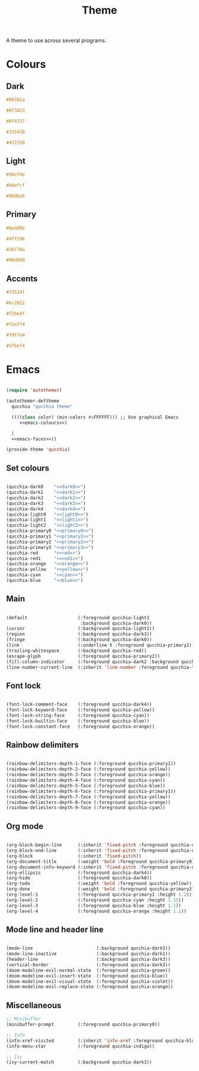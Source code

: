 #+title:Theme

A theme to use across several programs.

* Colours

** Dark

#+NAME: dark0
#+begin_src css
#09301a
#+end_src

#+NAME: dark1
#+begin_src css
#0f3d23
#+end_src

#+NAME: dark2
#+begin_src css
#0f4727
#+end_src

#+NAME: dark3
#+begin_src css
#155430
#+end_src

#+NAME: dark4
#+begin_src css
#437258
#+end_src

** Light

#+NAME: light0
#+begin_src css
#d0efde
#+end_src

#+NAME: light1
#+begin_src css
#b6efcf
#+end_src

#+NAME: light2
#+begin_src css
#80d6a5
#+end_src

** Primary

#+NAME: primary0
#+begin_src css
#6edd9e
#+end_src

#+NAME: primary1
#+begin_src css
#4ff296
#+end_src

#+NAME: primary2
#+begin_src css
#36f78a
#+end_src

#+NAME: primary3
#+begin_src css
#06d660
#+end_src

** Accents

#+NAME: red
#+begin_src css
#f2524f
#+end_src

#+NAME: red1
#+begin_src css
#bc2022
#+end_src

#+NAME: orange
#+begin_src css
#f29e4f
#+end_src

#+NAME: yellow
#+begin_src css
#f2e774
#+end_src

#+NAME: cyan
#+begin_src css
#79f7e4
#+end_src

#+NAME: blue
#+begin_src css
#5fbef4
#+end_src

* Emacs

#+begin_src emacs-lisp :noweb yes :tangle ../home/.emacs.d/qucchia-theme.el

  (require 'autothemer)

  (autothemer-deftheme
    qucchia "qucchia theme"

    ((((class color) (min-colors #xFFFFFF))) ;; Use graphical Emacs
       <<emacs-colours>>)

    (
    <<emacs-faces>>))

  (provide-theme 'qucchia)

#+end_src

** Set colours

#+begin_src emacs-lisp :noweb yes :noweb-ref emacs-colours

  (qucchia-dark0    "<<dark0>>")
  (qucchia-dark1    "<<dark1>>")
  (qucchia-dark2    "<<dark2>>")
  (qucchia-dark3    "<<dark3>>")
  (qucchia-dark4    "<<dark4>>")
  (qucchia-light0   "<<light0>>")
  (qucchia-light1   "<<light1>>")
  (qucchia-light2   "<<light2>>")
  (qucchia-primary0 "<<primary0>>")
  (qucchia-primary1 "<<primary1>>")
  (qucchia-primary2 "<<primary2>>")
  (qucchia-primary3 "<<primary3>>")
  (qucchia-red      "<<red>>")
  (qucchia-red1     "<<red1>>")
  (qucchia-orange   "<<orange>>")
  (qucchia-yellow   "<<yellow>>")
  (qucchia-cyan     "<<cyan>>")
  (qucchia-blue     "<<blue>>")

#+end_src

** Main

#+begin_src emacs-lisp :noweb-ref emacs-faces

  (default                   (:foreground qucchia-light1
                              :background qucchia-dark0))
  (cursor                    (:background qucchia-light2))
  (region                    (:background qucchia-dark3))
  (fringe                    (:background qucchia-dark0))
  (link                      (:underline t :foreground qucchia-primary2))
  (trailing-whitespace       (:background qucchia-red))
  (escape-glyph              (:foreground qucchia-primary2))
  (fill-column-indicator     (:foreground qucchia-dark2 :background qucchia-dark2))
  (line-number-current-line  (:inherit 'line-number :foreground qucchia-light2))

#+end_src

** Font lock

#+begin_src emacs-lisp :noweb-ref emacs-faces

  (font-lock-comment-face    (:foreground qucchia-dark4))
  (font-lock-keyword-face    (:foreground qucchia-yellow))
  (font-lock-string-face     (:foreground qucchia-cyan))
  (font-lock-builtin-face    (:foreground qucchia-blue))
  (font-lock-constant-face   (:foreground qucchia-orange))

#+end_src

** Rainbow delimiters

#+begin_src emacs-lisp :noweb-ref emacs-faces

  (rainbow-delimiters-depth-1-face (:foreground qucchia-primary1))
  (rainbow-delimiters-depth-2-face (:foreground qucchia-yellow))
  (rainbow-delimiters-depth-3-face (:foreground qucchia-orange))
  (rainbow-delimiters-depth-4-face (:foreground qucchia-cyan))
  (rainbow-delimiters-depth-5-face (:foreground qucchia-blue))
  (rainbow-delimiters-depth-6-face (:foreground qucchia-primary1))
  (rainbow-delimiters-depth-7-face (:foreground qucchia-yellow))
  (rainbow-delimiters-depth-8-face (:foreground qucchia-orange))
  (rainbow-delimiters-depth-9-face (:foreground qucchia-cyan))

#+end_src

** Org mode

#+begin_src emacs-lisp :noweb-ref emacs-faces

  (org-block-begin-line      (:inherit 'fixed-pitch :foreground qucchia-dark4))
  (org-block-end-line        (:inherit 'fixed-pitch :foreground qucchia-dark4))
  (org-block                 (:inherit 'fixed-pitch))
  (org-document-title        (:weight 'bold :foreground qucchia-primary0))
  (org-document-info-keyword (:inherit 'fixed-pitch :foreground qucchia-dark4))
  (org-ellipsis              (:foreground qucchia-dark4))
  (org-hide                  (:foreground qucchia-dark0))
  (org-todo                  (:weight 'bold :foreground qucchia-yellow))
  (org-done                  (:weight 'bold :foreground qucchia-primary2))
  (org-level-1               (:foreground qucchia-primary1 :height 1.2))
  (org-level-2               (:foreground qucchia-cyan :height 1.15))
  (org-level-3               (:foreground qucchia-blue :height 1.1))
  (org-level-4               (:foreground qucchia-orange :height 1.1))

#+end_src

** Mode line and header line

#+begin_src emacs-lisp :noweb-ref emacs-faces

  (mode-line                        (:background qucchia-dark3))
  (mode-line-inactive               (:background qucchia-dark1))
  (header-line                      (:background qucchia-dark3))
  (vertical-border                  (:foreground qucchia-dark3))
  (doom-modeline-evil-normal-state  (:foreground qucchia-green))
  (doom-modeline-evil-insert-state  (:foreground qucchia-blue))
  (doom-modeline-evil-visual-state  (:foreground qucchia-violet))
  (doom-modeline-evil-replace-state (:foreground qucchia-orange))

#+end_src
** Miscellaneous

#+begin_src emacs-lisp :noweb-ref emacs-faces
  ;; Minibuffer
  (minibuffer-prompt         (:foreground qucchia-primary0))

  ;; Info
  (info-xref-visited         (:inherit 'info-xref :foreground qucchia-blue))
  (info-menu-star            (:foreground qucchia-indigo))

  ;; Ivy
  (ivy-current-match         (:background qucchia-dark3))

#+end_src

